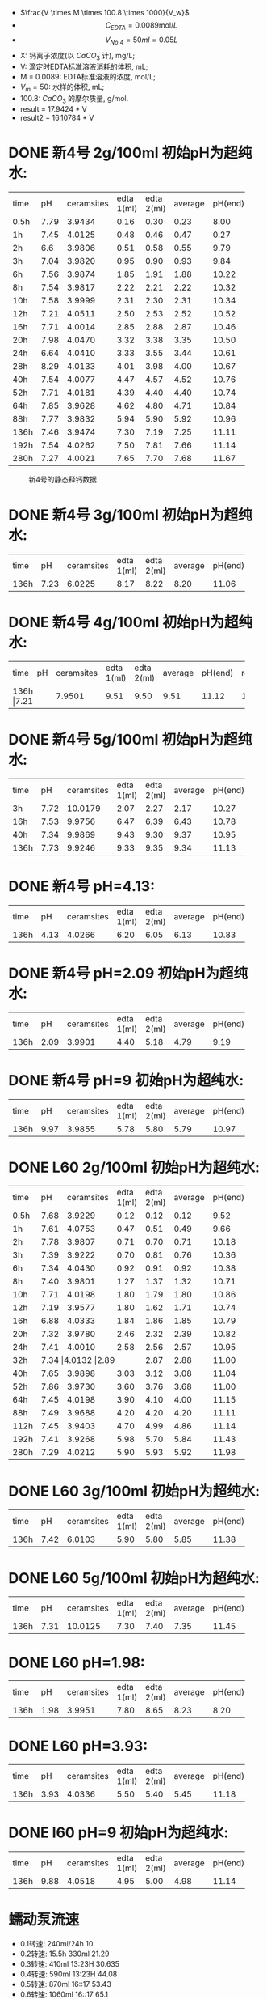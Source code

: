 
- $\frac{V \times M \times 100.8 \times 1000}{V_w}$
- \[C_{EDTA} = 0.0089 \text{mol}/L\]
- \[V_{No.4} = 50 ml = 0.05L\]
- X: 钙离子浓度(以 $CaCO_3$ 计), mg/L;
- V: 滴定时EDTA标准溶液消耗的体积, mL;
- M = 0.0089: EDTA标准溶液的浓度, mol/L;
- $V_m = 50$: 水样的体积, mL;
- 100.8: $CaCO_{3}$ 的摩尔质量, g/mol.
- result =  17.9424 * V
- result2 =  16.10784 * V
* DONE 新4号 2g/100ml 初始pH为超纯水:

+--------+--------+-----------+----------+----------+--------+--------+--------------+
|time    |pH      |ceramsites |edta 1(ml)|edta 2(ml)|average |pH(end) |result(mg/L)  |
+--------+--------+-----------+----------+----------+--------+--------+--------------+
|0.5h    |7.79    |3.9434     |0.16      |0.30      |0.23    |8.00    |4.127         |
+--------+--------+-----------+----------+----------+--------+--------+--------------+
|1h      |7.45    |4.0125     |0.48      |0.46      |0.47    |0.27    |8.433         |
+--------+--------+-----------+----------+----------+--------+--------+--------------+
|2h      |6.6     |3.9806     |0.51      |0.58      |0.55    |9.79    |9.868         |
+--------+--------+-----------+----------+----------+--------+--------+--------------+
|3h      |7.04    |3.9820     |0.95      |0.90      |0.93    |9.84    |16.686        |
+--------+--------+-----------+----------+----------+--------+--------+--------------+
|6h      |7.56    |3.9874     |1.85      |1.91      |1.88    |10.22   |33.732        |
+--------+--------+-----------+----------+----------+--------+--------+--------------+
|8h      |7.54    |3.9817     |2.22      |2.21      |2.22    |10.32   |39.832        |
+--------+--------+-----------+----------+----------+--------+--------+--------------+
|10h     |7.58    |3.9999     |2.31      |2.30      |2.31    |10.34   |41.447        |
+--------+--------+-----------+----------+----------+--------+--------+--------------+
|12h     |7.21    |4.0511     |2.50      |2.53      |2.52    |10.52   |45.215        |
+--------+--------+-----------+----------+----------+--------+--------+--------------+
|16h     |7.71    |4.0014     |2.85      |2.88      |2.87    |10.46   |51.494        |
+--------+--------+-----------+----------+----------+--------+--------+--------------+
|20h     |7.98    |4.0470     |3.32      |3.38      |3.35    |10.50   |59.107        |
+--------+--------+-----------+----------+----------+--------+--------+--------------+
|24h     |6.64    |4.0410     |3.33      |3.55      |3.44    |10.61   |61.722        |
+--------+--------+-----------+----------+----------+--------+--------+--------------+
|28h     |8.29    |4.0133     |4.01      |3.98      |4.00    |10.67   |71.769        |
+--------+--------+-----------+----------+----------+--------+--------+--------------+
|40h     |7.54    |4.0077     |4.47      |4.57      |4.52    |10.76   |81.100        |
+--------+--------+-----------+----------+----------+--------+--------+--------------+
|52h     |7.71    |4.0181     |4.39      |4.40      |4.40    |10.74   |78.946        |
+--------+--------+-----------+----------+----------+--------+--------+--------------+
|64h     |7.85    |3.9628     |4.62      |4.80      |4.71    |10.84   |84.509        |
+--------+--------+-----------+----------+----------+--------+--------+--------------+
|88h     |7.77    |3.9832     |5.94      |5.90      |5.92    |10.96   |106.219       |
+--------+--------+-----------+----------+----------+--------+--------+--------------+
|136h    |7.46    |3.9474     |7.30      |7.19      |7.25    |11.11   |130.082       |
+--------+--------+-----------+----------+----------+--------+--------+--------------+
|192h    |7.54    |4.0262     |7.50      |7.81      |7.66    |11.14   |137.439       |
+--------+--------+-----------+----------+----------+--------+--------+--------------+
|280h    |7.27    |4.0021     |7.65      |7.70      |7.68    |11.67   |123.7082      |
+--------+--------+-----------+----------+----------+--------+--------+--------------+

#+NAME: fig:No4
#+BEGIN_SRC python :results file :exports results :session 4号
import matplotlib
matplotlib.use('Agg')
import matplotlib.pyplot as plt
plt.plot([0.5, 1, 2, 3, 6, 8, 10, 12, 16, 20, 24, 28, 40, 52, 64, 88, 136, 192, 280], [4.127, 8.433, 9.868, 16.686, 33.732, 39.832, 41.447, 44.215, 51.494, 59.107, 61.722, 71.769, 81.100, 78.946, 84.509, 106.219, 130.082, 137.439, 123.7082], 'ro', label='line 1', linewidth=2)
plt.axis([0, 300, 0, 200])
plt.savefig('No4', transparent=False, bbox_inches='tight')
'No4.png'
#+END_SRC
#+CAPTION: 新4号的静态释钙数据
#+LABEL: fig:No4
#+ATTR_LATEX: :width 1.0\textwidth
#+RESULTS: fig:No4
[[file:No4.png]]


* DONE 新4号 3g/100ml 初始pH为超纯水:
+--------+--------+-----------+----------+----------+--------+--------+--------------+
|time    |pH      |ceramsites |edta 1(ml)|edta 2(ml)|average |pH(end) |result(mg/L)  |
+--------+--------+-----------+----------+----------+--------+--------+--------------+
|136h    |7.23    |6.0225     |8.17      |8.22      |8.20    |11.06   |147.128       |
+--------+--------+-----------+----------+----------+--------+--------+--------------+
* DONE 新4号 4g/100ml 初始pH为超纯水:
+--------+--------+-----------+----------+----------+--------+--------+--------------+
|time    |pH      |ceramsites |edta 1(ml)|edta 2(ml)|average |pH(end) |result(mg/L)  |
+--------+--------+-----------+----------+----------+--------+--------+--------------+
|136h     |7.21   |7.9501     |9.51      |9.50      |9.51    |11.12   |170.632       |
+--------+--------+-----------+----------+----------+--------+--------+--------------+
* DONE 新4号 5g/100ml 初始pH为超纯水:
+--------+--------+-----------+----------+----------+--------+--------+--------------+
|time    |pH      |ceramsites |edta 1(ml)|edta 2(ml)|average |pH(end) |result(mg/L)  |
+--------+--------+-----------+----------+----------+--------+--------+--------------+
|3h      |7.72    |10.0179    |2.07      |2.27      |2.17    |10.27   |38.935        |
+--------+--------+-----------+----------+----------+--------+--------+--------------+
|16h     |7.53    |9.9756     |6.47      |6.39      |6.43    |10.78   |115.370       |
+--------+--------+-----------+----------+----------+--------+--------+--------------+
|40h     |7.34    |9.9869     |9.43      |9.30      |9.37    |10.95   |168.120       |
+--------+--------+-----------+----------+----------+--------+--------+--------------+
|136h    |7.73    |9.9246     |9.33      |9.35      |9.34    |11.13   |167.582       |
+--------+--------+-----------+----------+----------+--------+--------+--------------+
* DONE 新4号 pH=4.13:
+--------+--------+-----------+----------+----------+--------+--------+--------------+
|time    |pH      |ceramsites |edta 1(ml)|edta 2(ml)|average |pH(end) |result(mg/L)  |
+--------+--------+-----------+----------+----------+--------+--------+--------------+
|136h    |4.13    |4.0266     |6.20      |6.05      |6.13    |10.83   |109.987       |
+--------+--------+-----------+----------+----------+--------+--------+--------------+
* DONE 新4号 pH=2.09 初始pH为超纯水:
+--------+--------+-----------+----------+----------+--------+--------+--------------+
|time    |pH      |ceramsites |edta 1(ml)|edta 2(ml)|average |pH(end) |result(mg/L)  |
+--------+--------+-----------+----------+----------+--------+--------+--------------+
|136h    |2.09    |3.9901     |4.40      |5.18      |4.79    |9.19    |85.944        |
+--------+--------+-----------+----------+----------+--------+--------+--------------+
* DONE 新4号 pH=9 初始pH为超纯水:
+--------+--------+-----------+----------+----------+--------+--------+--------------+
|time    |pH      |ceramsites |edta 1(ml)|edta 2(ml)|average |pH(end) |result(mg/L)  |
+--------+--------+-----------+----------+----------+--------+--------+--------------+
|136h    |9.97    | 3.9855    |5.78      |5.80      |5.79    |10.97   |103.886       |
+--------+--------+-----------+----------+----------+--------+--------+--------------+
* DONE L60 2g/100ml 初始pH为超纯水:
+--------+--------+-----------+----------+----------+--------+--------+--------------+
|time    |pH      |ceramsites |edta 1(ml)|edta 2(ml)|average |pH(end) |result(mg/L)  |
+--------+--------+-----------+----------+----------+--------+--------+--------------+
|0.5h    |7.68    |3.9229     |0.12      |0.12      |0.12    |9.52    |2.153         |
+--------+--------+-----------+----------+----------+--------+--------+--------------+
|1h      |7.61    |4.0753     |0.47      |0.51      |0.49    |9.66    |8.792         |
+--------+--------+-----------+----------+----------+--------+--------+--------------+
|2h      |7.78    |3.9807     |0.71      |0.70      |0.71    |10.18   |12.739        |
+--------+--------+-----------+----------+----------+--------+--------+--------------+
|3h      |7.39    |3.9222     |0.70      |0.81      |0.76    |10.36   |13.636        |
+--------+--------+-----------+----------+----------+--------+--------+--------------+
|6h      |7.34    |4.0430     |0.92      |0.91      |0.92    |10.38   |16.507        |
+--------+--------+-----------+----------+----------+--------+--------+--------------+
|8h      |7.40    |3.9801     |1.27      |1.37      |1.32    |10.71   |23.684        |
+--------+--------+-----------+----------+----------+--------+--------+--------------+
|10h     |7.71    |4.0198     |1.80      |1.79      |1.80    |10.86   |32.296        |
+--------+--------+-----------+----------+----------+--------+--------+--------------+
|12h     |7.19    |3.9577     |1.80      |1.62      |1.71    |10.74   |30.681        |
+--------+--------+-----------+----------+----------+--------+--------+--------------+
|16h     |6.88    |4.0333     |1.84      |1.86      |1.85    |10.79   |32.193        |
+--------+--------+-----------+----------+----------+--------+--------+--------------+
|20h     |7.32    |3.9780     |2.46      |2.32      |2.39    |10.82   |42.882        |
+--------+--------+-----------+----------+----------+--------+--------+--------------+
|24h     |7.41    |4.0010     |2.58      |2.56      |2.57    |10.95   |46.112        |
+--------+--------+-----------+----------+----------+--------+--------+--------------+
|32h     |7.34     |4.0132     |2.89     |2.87      |2.88    |11.00   |51.674        |
+--------+--------+-----------+----------+----------+--------+--------+--------------+
|40h     |7.65    |3.9898     |3.03      |3.12      |3.08    |11.04   |55.263        |
+--------+--------+-----------+----------+----------+--------+--------+--------------+
|52h     |7.86    |3.9730     |3.60      |3.76      |3.68    |11.00   |66.028        |
+--------+--------+-----------+----------+----------+--------+--------+--------------+
|64h     |7.45    |4.0198     |3.90      |4.10      |4.00    |11.15   |71.770        |
+--------+--------+-----------+----------+----------+--------+--------+--------------+
|88h     |7.49    |3.9688     |4.20      |4.20      |4.20    |11.11   |75.358        |
+--------+--------+-----------+----------+----------+--------+--------+--------------+
|112h    |7.45    |3.9403     |4.70      |4.99      |4.86    |11.14   |87.200        |
+--------+--------+-----------+----------+----------+--------+--------+--------------+
|192h    |7.41    |3.9268     |5.98      |5.70      |5.84    |11.43   |104.783       |
+--------+--------+-----------+----------+----------+--------+--------+--------------+
|280h    |7.29    |4.0212     |5.90      |5.93      |5.92    |11.98   |95.3584       |
+--------+--------+-----------+----------+----------+--------+--------+--------------+
#+NAME: fig:l60
#+BEGIN_SRC python :results file :exports results :session l60
import matplotlib
matplotlib.use('Agg')
import matplotlib.pyplot as plt
plt.plot([0.5, 1, 2, 3, 6, 8, 10, 12, 16, 20, 24, 32, 40, 52, 64, 88, 112, 192, 280], [2.153, 8.792, 12.739, 13.636, 16.507, 23.684, 32.296, 30.681, 32.193, 42.882, 46.112, 51.674, 55.263, 66.028, 71.770, 75.358, 87.200, 104.783, 95.3584], 'ro', label='line 1', linewidth=2)
plt.axis([0, 300, 0, 200])
plt.savefig('l60', transparent=False, bbox_inches='tight')
'l60.png'
#+END_SRC
#+CAPTION: l60的静态释钙数据
#+LABEL: fig:l60
#+ATTR_LATEX: :width 1.0\textwidth
#+RESULTS: fig:l60


* DONE L60 3g/100ml 初始pH为超纯水:
+--------+--------+-----------+----------+----------+--------+--------+--------------+
|time    |pH      |ceramsites |edta 1(ml)|edta 2(ml)|average |pH(end) |result(mg/L)  |
+--------+--------+-----------+----------+----------+--------+--------+--------------+
|136h    |7.42    |6.0103     |5.90      |5.80      |5.85    |11.38   |104.963       |
+--------+--------+-----------+----------+----------+--------+--------+--------------+
* DONE L60 5g/100ml 初始pH为超纯水:
+--------+--------+-----------+----------+----------+--------+--------+--------------+
|time    |pH      |ceramsites |edta 1(ml)|edta 2(ml)|average |pH(end) |result(mg/L)  |
+--------+--------+-----------+----------+----------+--------+--------+--------------+
|136h    |7.31    |10.0125    |7.30      |7.40      |7.35    |11.45   |131.877       |
+--------+--------+-----------+----------+----------+--------+--------+--------------+
* DONE L60 pH=1.98:
+--------+--------+-----------+----------+----------+--------+--------+--------------+
|time    |pH      |ceramsites |edta 1(ml)|edta 2(ml)|average |pH(end) |result(mg/L)  |
+--------+--------+-----------+----------+----------+--------+--------+--------------+
|136h    |1.98    |3.9951     |7.80      |8.65      |8.23    |8.20    |147.666       |
+--------+--------+-----------+----------+----------+--------+--------+--------------+
* DONE L60 pH=3.93:
+--------+--------+-----------+----------+----------+--------+--------+--------------+
|time    |pH      |ceramsites |edta 1(ml)|edta 2(ml)|average |pH(end) |result(mg/L)  |
+--------+--------+-----------+----------+----------+--------+--------+--------------+
|136h    |3.93    |4.0336     |5.50      |5.40      |5.45    |11.18   |97.786        |
+--------+--------+-----------+----------+----------+--------+--------+--------------+
* DONE l60 pH=9 初始pH为超纯水:
+--------+--------+-----------+----------+----------+--------+--------+--------------+
|time    |pH      |ceramsites |edta 1(ml)|edta 2(ml)|average |pH(end) |result(mg/L)  |
+--------+--------+-----------+----------+----------+--------+--------+--------------+
|136h    |9.88    |4.0518     |4.95      |5.00      |4.98    |11.14   |89.353        |
+--------+--------+-----------+----------+----------+--------+--------+--------------+
* 蠕动泵流速
- 0.1转速: 240ml/24h                10
- 0.2转速: 15.5h 330ml              21.29
- 0.3转速: 410ml 13:23H             30.635
- 0.4转速: 590ml 13:23H             44.08
- 0.5转速: 870ml 16::17             53.43
- 0.6转速: 1060ml 16::17            65.1
- 0.7 550 7:34                     72.684
- 0.8 680 7:34                     89.864
- 0.9 1160 11:34                   100.282
- 1.0: 560                         112
- 1.1: 620 5h                      124

* To Ask
1. 原料配比具体指哪些
   强度, 空隙结构影响因素
* TODO 动态 :待整理:
** 4号
35min 9.96
1:23 10.05
2:00 10.16
2:46 10.24 4.05
4:30 10.50
5:00 10.59 11
9:00 10.72 16.8
11:00 10.87 18.80
12:00 10.89 19.80
24:00 10.97 23.4
28:00 10.95 26.40
37:00 11.03 24.16
47:00 11.10 22.80
78:00 10.95 16.96

123:00 11.07 9.8
155:00 11.10 8.5
195:30 11.50 4.8
219:00 11.67 6.30
270:00 11.66 5.70

** l60
35min 10.63
1:23 10.83
2:00 10.84
2:00 10.84  3.0
3:00 10.99 4.20
4:30 11.11
5:00 11.13 5.62
9:00 11.26 7.03
11:00 11.34 8.17
12:00 11.39 8.22
24:00 11.21 7.28
28:00 11.27 7.38
37:00 11.35 8.02
47:00 11.40 7.84
78:00 11.20 7.20

123:00 11.28 4.60
155:00 11.33 5.20
195:30 11.72 7.50
219:00 11.84 6.25
270:00 11.85 5.60

2.4970g/1000ml = 0.02477mol/1000ml = 0.02477mol/l = 0.00002477mol/ml
3.4ml
1ml = 10mg
3.9945g/300ml

 0.00002477mol * 336.21 = 0.0083279217 g / 3.1ml = 0.00799

 陈力的关于l60和4号供碱释钙的数据部分, 选择用浏览器打开.html

 我也需要你们做的数据来分析, 比如 表观密度，24小时吸水率，表观孔隙率，圆柱体压缩强度
 和可用石灰含量, XRD的结果(各个物质的含量比), SEM的图. 這些我新4号和l60都要
